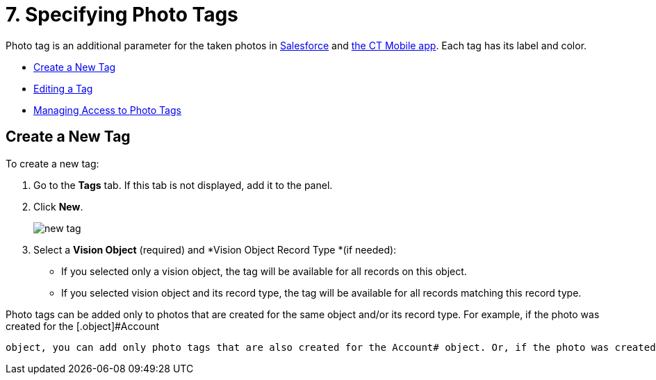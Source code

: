 = 7. Specifying Photo Tags

Photo tag is an additional parameter for  the taken  photos
in  link:working-with-ct-vision-ir-in-salesforce-2-9.html#h3_1235535035[Salesforce]  and  link:working-with-ct-vision-ir-in-the-ct-mobile-app-2-9.html[the
CT Mobile app]. Each tag has its label and color.

* link:7-specifying-photo-tags-2-9.html#h2_1953806123[Create a New Tag]
* link:7-specifying-photo-tags-2-9.html#h2__1869476137[Editing a Tag]
* link:7-specifying-photo-tags-2-9.html#h2__117227442[Managing Access to
Photo Tags]

[[h2_1953806123]]
== Create a New Tag 

To create a new tag:

. Go to the  *Tags*  tab. If this tab is not displayed, add it to the
panel.
. Click  *New*.
+
image:new_tag.png[]
+
. Select a  *Vision Object*  (required) and  *Vision Object Record
Type  *(if needed):
* If you selected only a vision object, the tag will be available for
all records  on this object.
* If you selected vision object and its record type,  the tag will be
available for all records matching this record type.
[NOTE]
====
Photo tags can be added only to photos that are created for the same object and/or its record type. For example, if the photo was created for the [.object]#Account
====

 object, you can add only photo tags that are also created for the Account# object. Or, if the photo was created for the _Customer_ record type of the Account object, you can add only photo tags that are also created for the _Customer_ record type. . Type in a *Tag Label*. . If needed, pick a *Tag Color* and click *Done*. . Click *Save*. [[h2__1869476137]] == Editing a Tag 
====



